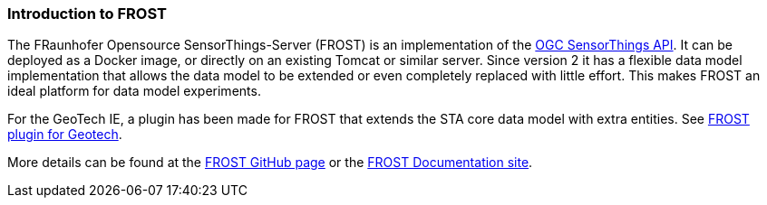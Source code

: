 === Introduction to FROST

The FRaunhofer Opensource SensorThings-Server (FROST) is an
implementation of the
<<Introduction-to-SensorThingsAPI-data-model,OGC SensorThings API>>. It can be deployed as a Docker image, or directly on
an existing Tomcat or similar server. Since version 2 it has a flexible
data model implementation that allows the data model to be extended or
even completely replaced with little effort. This makes FROST an ideal
platform for data model experiments.

For the GeoTech IE, a plugin has been made for FROST that extends the STA
core data model with extra entities. See
<<FROST-Plugin-for-Geotech,FROST plugin for Geotech>>.

More details can be found at the
https://github.com/FraunhoferIOSB/FROST-Server[FROST GitHub page] or the
https://fraunhoferiosb.github.io/FROST-Server/[FROST Documentation
site].
